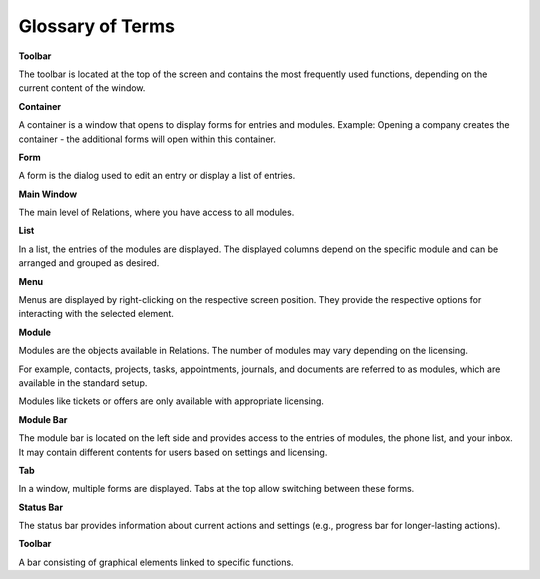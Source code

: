 Glossary of Terms
=====

**Toolbar**

The toolbar is located at the top of the screen and contains the most frequently used functions, depending on the current content of the window.

**Container**

A container is a window that opens to display forms for entries and modules.
Example: Opening a company creates the container - the additional forms will open within this container.

**Form**

A form is the dialog used to edit an entry or display a list of entries.

**Main Window**

The main level of Relations, where you have access to all modules.

**List**

In a list, the entries of the modules are displayed. The displayed columns depend on the specific module and can be arranged and grouped as desired.

**Menu**

Menus are displayed by right-clicking on the respective screen position. They provide the respective options for interacting with the selected element.

**Module**

Modules are the objects available in Relations. The number of modules may vary depending on the licensing.

For example, contacts, projects, tasks, appointments, journals, and documents are referred to as modules, which are available in the standard setup.

Modules like tickets or offers are only available with appropriate licensing.

**Module Bar**

The module bar is located on the left side and provides access to the entries of modules, the phone list, and your inbox. It may contain different contents for users based on settings and licensing.

**Tab**

In a window, multiple forms are displayed. Tabs at the top allow switching between these forms.

**Status Bar**

The status bar provides information about current actions and settings (e.g., progress bar for longer-lasting actions).

**Toolbar**

A bar consisting of graphical elements linked to specific functions.
